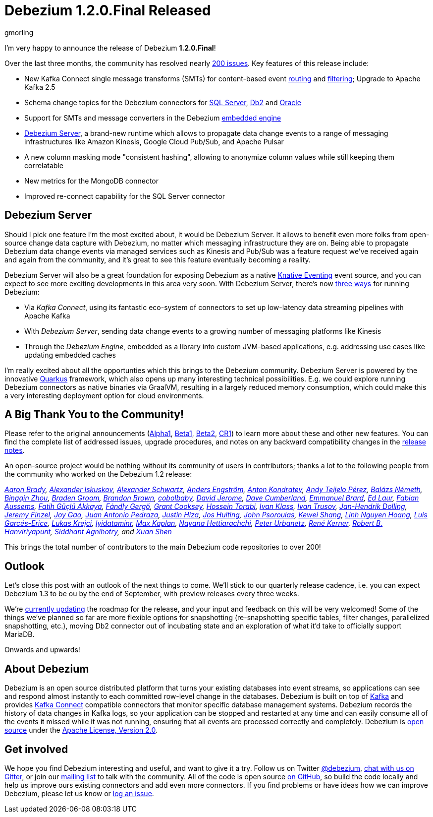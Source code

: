 = Debezium 1.2.0.Final Released
gmorling
:awestruct-tags: [ releases, mysql, postgres, mongodb, sqlserver, cassandra, db2, oracle, debezium-server ]
:awestruct-layout: blog-post

I'm very happy to announce the release of Debezium *1.2.0.Final*!

Over the last three months, the community has resolved nearly https://issues.redhat.com/issues/?jql=project%20%3D%20DBZ%20AND%20fixVersion%20in%20(1.2.0.Alpha1%2C%201.2.0.Beta1%2C%201.2.0.Beta2%2C%201.2.0.CR1%2C%201.2.0.CR2%2C%201.2.0.Final)[200 issues]. Key features of this release include:

* New Kafka Connect single message transforms (SMTs) for content-based event link:/documentation/reference/1.2/configuration/content-based-routing.html[routing] and link:/documentation/reference/1.2/configuration/filtering.html[filtering];
Upgrade to Apache Kafka 2.5
* Schema change topics for the Debezium connectors for link:/documentation/reference/1.2/connectors/sqlserver.html[SQL Server], link:/documentation/reference/1.2/connectors/db2.html[Db2] and link:/documentation/reference/1.2/connectors/oracle.html[Oracle]
* Support for SMTs and message converters in the Debezium link:/documentation/reference/1.2/development/engine.html[embedded engine]
* link:/documentation/reference/1.2/operations/debezium-server.html[Debezium Server], a brand-new runtime which allows to propagate data change events to a range of messaging infrastructures like Amazon Kinesis, Google Cloud Pub/Sub, and Apache Pulsar
* A new column masking mode "consistent hashing", allowing to anonymize column values while still keeping them correlatable
* New metrics for the MongoDB connector
* Improved re-connect capability for the SQL Server connector

== Debezium Server

Should I pick one feature I'm the most excited about, it would be Debezium Server.
It allows to benefit even more folks from open-source change data capture with Debezium,
no matter which messaging infrastructure they are on.
Being able to propagate Debezium data change events via managed services such as Kinesis and Pub/Sub was a feature request we've received again and again from the community,
and it's great to see this feature eventually becoming a reality.

Debezium Server will also be a great foundation for exposing Debezium as a native https://knative.dev/docs/eventing/[Knative Eventing] event source, and you can expect to see more exciting developments in this area very soon.
With Debezium Server, there's now link:/documentation/reference/1.2/architecture.html[three ways] for running Debezium:

* Via _Kafka Connect_, using its fantastic eco-system of connectors to set up low-latency data streaming pipelines with Apache Kafka
* With _Debezium Server_, sending data change events to a growing number of messaging platforms like Kinesis 
* Through the _Debezium Engine_, embedded as a library into custom JVM-based applications, e.g. addressing use cases like updating embedded caches

I'm really excited about all the opportunties which this brings to the Debezium community.
Debezium Server is powered by the innovative https://quarkus.io/[Quarkus] framework, which also opens up many interesting technical possibilities.
E.g. we could explore running Debezium connectors as native binaries via GraalVM,
resulting in a largely reduced memory consumption, which could make this a very interesting deployment option for cloud environments.

== A Big Thank You to the Community!

Please refer to the original announcements (link:/blog/2020/04/16/debezium-1-2-alpha1-released/[Alpha1], link:/blog/2020/05/07/debezium-1-2-beta1-released/[Beta1], link:/blog/2020/05/19/debezium-1-2-beta2-released/[Beta2], link:/blog/2020/06/11/debezium-1-2-cr1-released/[CR1]) to learn more about these and other new features.
You can find the complete list of addressed issues, upgrade procedures, and notes on any backward compatibility changes in the link:/releases/1.2/release-notes/#release-1.2.0-final[release notes].

An open-source project would be nothing without its community of users in contributors;
thanks a lot to the following people from the community who worked on the Debezium 1.2 release:

_https://github.com/insom[Aaron Brady],
https://github.com/Iskuskov[Alexander Iskuskov],
https://github.com/ahus1[Alexander Schwartz],
https://github.com/andersenleo[Anders Engström],
https://github.com/ant0nk[Anton Kondratev],
https://github.com/ateijelo[Andy Teijelo Pérez],
https://github.com/nbali[Balázs Németh],
https://github.com/bingqinzhou[Bingqin Zhou],
https://github.com/bradengroom[Braden Groom],
https://github.com/brbrown25[Brandon Brown],
https://github.com/cobolbaby[cobolbaby],
https://github.com/dajerome[David Jerome],
https://github.com/dcumberland[Dave Cumberland],
https://github.com/ebrard[Emmanuel Brard],
https://github.com/edbighead[Ed Laur],
https://github.com/mozinator[Fabian Aussems],
https://github.com/fgakk[Fatih Güçlü Akkaya],
https://github.com/gergof[Fándly Gergő],
https://github.com/grantcooksey[Grant Cooksey],
https://github.com/blcksrx[Hossein Torabi],
https://github.com/ivan-klass[Ivan Klass],
https://github.com/renardeinside[Ivan Trusov],
https://github.com/JanHendrikDolling[Jan-Hendrik Dolling],
https://github.com/jfinzel[Jeremy Finzel],
https://github.com/jgao54[Joy Gao],
https://github.com/jantpedraza[Juan Antonio Pedraza],
https://github.com/jhiza[Justin Hiza],
https://github.com/jhuiting[Jos Huiting],
https://github.com/jpsoroulas[John Psoroulas],
https://github.com/keweishang[Kewei Shang],
https://github.com/hoanglinh0710[Linh Nguyen Hoang],
https://github.com/lga-zurich[Luis Garcés-Erice],
https://github.com/metlos[Lukas Krejci],
https://github.com/lyidataminr[lyidataminr],
https://github.com/kaplanmaxe[Max Kaplan],
https://github.com/devzer01[Nayana Hettiarachchi],
https://github.com/zrlurb[Peter Urbanetz],
https://github.com/rk3rn3r[René Kerner],
https://github.com/RobertHana[Robert B. Hanviriyapunt],
https://github.com/TechnocratSid[Siddhant Agnihotry], and
https://github.com/crazy-2020[Xuan Shen]_

This brings the total number of contributors to the main Debezium code repositories to over 200!

== Outlook

Let's close this post with an outlook of the next things to come.
We'll stick to our quarterly release cadence, i.e. you can expect Debezium 1.3 to be ou by the end of September,
with preview releases every three weeks.

We're https://github.com/debezium/debezium.github.io/pull/469[currently updating] the roadmap for the release,
and your input and feedback on this will be very welcomed!
Some of the things we've planned so far are more flexible options for snapshotting (re-snapshotting specific tables, filter changes, parallelized snapshotting, etc.),
moving Db2 connector out of incubating state and an exploration of what it'd take to officially support MariaDB.

Onwards and upwards!

== About Debezium

Debezium is an open source distributed platform that turns your existing databases into event streams,
so applications can see and respond almost instantly to each committed row-level change in the databases.
Debezium is built on top of http://kafka.apache.org/[Kafka] and provides http://kafka.apache.org/documentation.html#connect[Kafka Connect] compatible connectors that monitor specific database management systems.
Debezium records the history of data changes in Kafka logs, so your application can be stopped and restarted at any time and can easily consume all of the events it missed while it was not running,
ensuring that all events are processed correctly and completely.
Debezium is link:/license/[open source] under the http://www.apache.org/licenses/LICENSE-2.0.html[Apache License, Version 2.0].

== Get involved

We hope you find Debezium interesting and useful, and want to give it a try.
Follow us on Twitter https://twitter.com/debezium[@debezium], https://gitter.im/debezium/user[chat with us on Gitter],
or join our https://groups.google.com/forum/#!forum/debezium[mailing list] to talk with the community.
All of the code is open source https://github.com/debezium/[on GitHub],
so build the code locally and help us improve ours existing connectors and add even more connectors.
If you find problems or have ideas how we can improve Debezium, please let us know or https://issues.redhat.com/projects/DBZ/issues/[log an issue].
